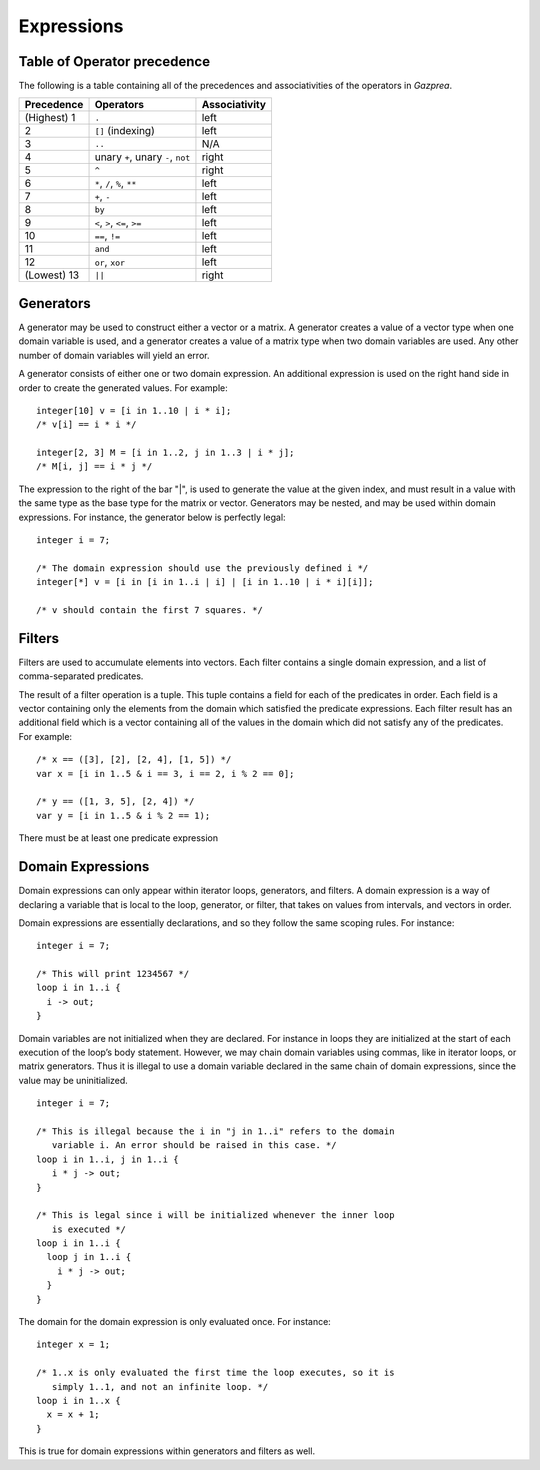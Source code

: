 .. _sec:expressions:

Expressions
===========

.. _ssec:expressions_toop:

Table of Operator precedence
----------------------------

The following is a table containing all of the precedences and
associativities of the operators in *Gazprea*.

+----------------+------------------------------------+-------------------+
| **Precedence** | **Operators**                      | **Associativity** |
+================+====================================+===================+
| (Highest) 1    | ``.``                              | left              |
+----------------+------------------------------------+-------------------+
| 2              | ``[]`` (indexing)                  | left              |
+----------------+------------------------------------+-------------------+
| 3              | ``..``                             | N/A               |
+----------------+------------------------------------+-------------------+
| 4              | unary ``+``, unary ``-``, ``not``  | right             |
+----------------+------------------------------------+-------------------+
| 5              | ``^``                              | right             |
+----------------+------------------------------------+-------------------+
| 6              | ``*``\ , ``/``\ , ``%``, ``**``    | left              |
+----------------+------------------------------------+-------------------+
| 7              | ``+``\ , ``-``                     | left              |
+----------------+------------------------------------+-------------------+
| 8              | ``by``                             | left              |
+----------------+------------------------------------+-------------------+
| 9              | ``<``\ , ``>``\ , ``<=``\ , ``>=`` | left              |
+----------------+------------------------------------+-------------------+
| 10             | ``==``\ , ``!=``                   | left              |
+----------------+------------------------------------+-------------------+
| 11             | ``and``                            | left              |
+----------------+------------------------------------+-------------------+
| 12             | ``or``\ , ``xor``                  | left              |
+----------------+------------------------------------+-------------------+
| (Lowest) 13    | ``||``                             | right             |
+----------------+------------------------------------+-------------------+

.. _ssec:expressions_generators:

Generators
----------

A generator may be used to construct either a vector or a matrix. A
generator creates a value of a vector type when one domain variable is
used, and a generator creates a value of a matrix type when two domain
variables are used. Any other number of domain variables will yield an
error.

A generator consists of either one or two domain expression. An
additional expression is used on the right hand side in order to create
the generated values. For example:

::

         integer[10] v = [i in 1..10 | i * i];
         /* v[i] == i * i */

         integer[2, 3] M = [i in 1..2, j in 1..3 | i * j];
         /* M[i, j] == i * j */

The expression to the right of the bar "|", is used to generate the
value at the given index, and must result in a value with the same type
as the base type for the matrix or vector. Generators may be nested, and
may be used within domain expressions. For instance, the generator below
is perfectly legal:

::

         integer i = 7;

         /* The domain expression should use the previously defined i */
         integer[*] v = [i in [i in 1..i | i] | [i in 1..10 | i * i][i]];

         /* v should contain the first 7 squares. */

.. _ssec:expressions_filters:

Filters
-------

Filters are used to accumulate elements into vectors. Each filter
contains a single domain expression, and a list of comma-separated predicates.

The result of a filter operation is a tuple. This tuple contains a field
for each of the predicates in order. Each field is a vector containing
only the elements from the domain which satisfied the predicate
expressions. Each filter result has an additional field which is a
vector containing all of the values in the domain which did not satisfy
any of the predicates. For example:

::

         /* x == ([3], [2], [2, 4], [1, 5]) */
         var x = [i in 1..5 & i == 3, i == 2, i % 2 == 0];

         /* y == ([1, 3, 5], [2, 4]) */
         var y = [i in 1..5 & i % 2 == 1);

There must be at least one predicate expression

.. _ssec:expressions_dom_expr:

Domain Expressions
------------------

Domain expressions can only appear within iterator loops, generators,
and filters. A domain expression is a way of declaring a variable that
is local to the loop, generator, or filter, that takes on values from
intervals, and vectors in order.

Domain expressions are essentially declarations, and so they follow the
same scoping rules. For instance:

::

         integer i = 7;

         /* This will print 1234567 */
         loop i in 1..i {
           i -> out;
         }

Domain variables are not initialized when they are declared. For
instance in loops they are initialized at the start of each execution of
the loop’s body statement. However, we may chain domain variables using
commas, like in iterator loops, or matrix generators. Thus it is illegal
to use a domain variable declared in the same chain of domain
expressions, since the value may be uninitialized.

::

         integer i = 7;

         /* This is illegal because the i in "j in 1..i" refers to the domain
            variable i. An error should be raised in this case. */
         loop i in 1..i, j in 1..i {
            i * j -> out;
         }

         /* This is legal since i will be initialized whenever the inner loop
            is executed */
         loop i in 1..i {
           loop j in 1..i {
             i * j -> out;
           }
         }

The domain for the domain expression is only evaluated once. For
instance:

::

         integer x = 1;

         /* 1..x is only evaluated the first time the loop executes, so it is
            simply 1..1, and not an infinite loop. */
         loop i in 1..x {
           x = x + 1;
         }

This is true for domain expressions within generators and filters as
well.
